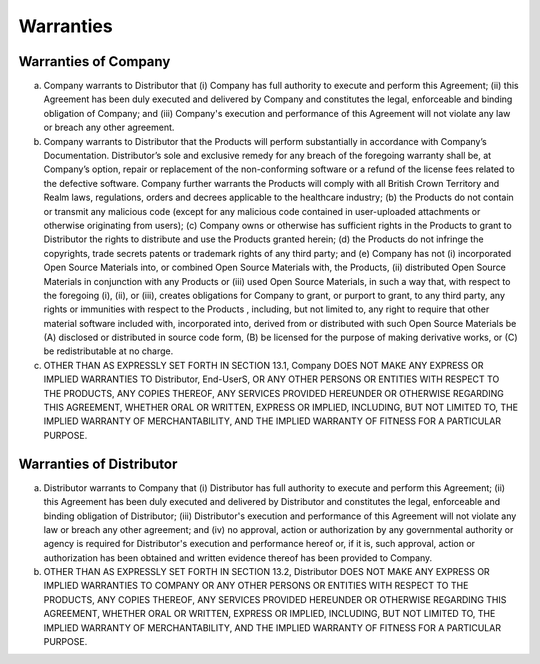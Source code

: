 Warranties
===============

Warranties of Company
~~~~~~~~~~~~~~~~~~~~~~~~~~~~~~~~~~~~~~~~~~~~~~~~~~~~~~~~ 

(a) Company warrants to Distributor that (i) Company has full authority to execute and perform this Agreement; (ii) this Agreement has been duly executed and delivered by Company and constitutes the legal, enforceable and binding obligation of Company; and (iii) Company's execution and performance of this Agreement will not violate any law or breach any other agreement.

(b) Company warrants to Distributor that the Products will perform substantially in accordance with Company’s Documentation.  Distributor’s sole and exclusive remedy for any breach of the foregoing warranty shall be, at Company’s option, repair or replacement of the non-conforming software or a refund of the license fees related to the defective software.  Company further warrants  the Products will  comply with all British Crown Territory and Realm laws, regulations, orders and decrees applicable to the healthcare industry; (b)  the Products do not contain or transmit any malicious code (except for any malicious code contained in user-uploaded attachments or otherwise originating from users); (c) Company owns or otherwise has sufficient rights in the Products to grant to Distributor the rights to distribute and use the Products granted herein; (d) the Products do not infringe the copyrights, trade secrets patents or trademark rights of any third party; and (e) Company has not (i) incorporated Open Source Materials into, or combined Open Source Materials with, the Products, (ii) distributed Open Source Materials in conjunction with any Products or (iii) used Open Source Materials, in such a way that, with respect to the foregoing (i), (ii), or (iii), creates obligations for  Company to grant, or purport to grant, to any third party, any rights or immunities with respect to the Products , including, but not limited to, any right to require that other material software included with, incorporated into, derived from or distributed with such Open Source Materials be (A) disclosed or distributed in source code form, (B) be licensed for the purpose of making derivative works, or (C) be redistributable at no charge.

(c)	OTHER THAN AS EXPRESSLY SET FORTH IN SECTION 13.1, Company DOES NOT MAKE ANY EXPRESS OR IMPLIED WARRANTIES TO Distributor, End-UserS, OR ANY OTHER PERSONS OR ENTITIES WITH RESPECT TO THE PRODUCTS, ANY COPIES THEREOF, ANY SERVICES PROVIDED HEREUNDER OR OTHERWISE REGARDING THIS AGREEMENT, WHETHER ORAL OR WRITTEN, EXPRESS OR IMPLIED, INCLUDING, BUT NOT LIMITED TO, THE IMPLIED WARRANTY OF MERCHANTABILITY, AND THE IMPLIED WARRANTY OF FITNESS FOR A PARTICULAR PURPOSE.

  
Warranties of Distributor
~~~~~~~~~~~~~~~~~~~~~~~~~~~~~~~~~~~~~~~~~~~~~~~~~~~~

(a) Distributor warrants to Company that (i) Distributor has full authority to execute and perform this Agreement; (ii) this Agreement has been duly executed and delivered by Distributor and constitutes the legal, enforceable and binding obligation of Distributor; (iii) Distributor's execution and performance of this Agreement will not violate any law or breach any other agreement; and (iv) no approval, action or authorization by any governmental authority or agency is required for Distributor's execution and performance hereof or, if it is, such approval, action or authorization has been obtained and written evidence thereof has been provided to Company.

(b) OTHER THAN AS EXPRESSLY SET FORTH IN SECTION 13.2, Distributor DOES NOT MAKE ANY EXPRESS OR IMPLIED WARRANTIES TO COMPANY OR ANY OTHER PERSONS OR ENTITIES WITH RESPECT TO THE PRODUCTS, ANY COPIES THEREOF, ANY SERVICES PROVIDED HEREUNDER OR OTHERWISE REGARDING THIS AGREEMENT, WHETHER ORAL OR WRITTEN, EXPRESS OR IMPLIED, INCLUDING, BUT NOT LIMITED TO, THE IMPLIED WARRANTY OF MERCHANTABILITY, AND THE IMPLIED WARRANTY OF FITNESS FOR A PARTICULAR PURPOSE.




